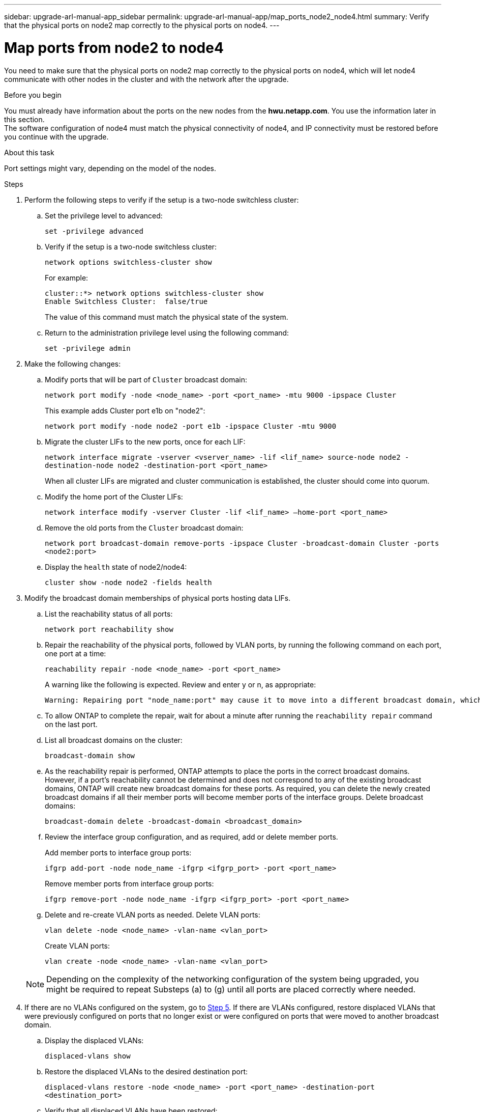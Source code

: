 ---
sidebar: upgrade-arl-manual-app_sidebar
permalink: upgrade-arl-manual-app/map_ports_node2_node4.html
summary: Verify that the physical ports on node2 map correctly to the physical ports on node4.
---

= Map ports from node2 to node4
:hardbreaks:
:nofooter:
:icons: font
:linkattrs:
:imagesdir: ./media/

[.lead]
You need to make sure that the physical ports on node2 map correctly to the physical ports on node4, which will let node4 communicate with other nodes in the cluster and with the network after the upgrade.

.Before you begin

You must already have information about the ports on the new nodes from the *hwu.netapp.com*. You use the information later in this section.
The software configuration of node4 must match the physical connectivity of node4, and IP connectivity must be restored before you continue with the upgrade.

.About this task

Port settings might vary, depending on the model of the nodes.

.Steps

. Perform the following steps to verify if the setup is a two-node switchless cluster:

.. Set the privilege level to advanced:
+
`set -privilege advanced`
.. Verify if the setup is a two-node switchless cluster:
+
`network options switchless-cluster show`
+
For example:
+
----
cluster::*> network options switchless-cluster show
Enable Switchless Cluster:  false/true
----
The value of this command must match the physical state of the system.
.. Return to the administration privilege level using the following command:
+
`set -privilege admin`

. Make the following changes:

.. Modify ports that will be part of `Cluster` broadcast domain:
+
`network port modify -node <node_name> -port <port_name> -mtu 9000 -ipspace Cluster`
+
This example adds Cluster port e1b on "node2":
+
`network port modify -node node2 -port e1b -ipspace Cluster -mtu 9000`
.. Migrate the cluster LIFs to the new ports, once for each LIF:
+
`network interface migrate -vserver <vserver_name> -lif <lif_name> source-node node2 -destination-node node2 -destination-port <port_name>`
+
When all cluster LIFs are migrated and cluster communication is established, the cluster should come into quorum.
.. Modify the home port of the Cluster LIFs:
+
`network interface modify -vserver Cluster -lif <lif_name> –home-port <port_name>`
.. Remove the old ports from the `Cluster` broadcast domain:
+
`network port broadcast-domain remove-ports -ipspace Cluster -broadcast-domain Cluster -ports <node2:port>`
.. Display the `health` state of node2/node4:
+
`cluster show -node node2 -fields health`

. [[Step3]]Modify the broadcast domain memberships of physical ports hosting data LIFs.

.. List the reachability status of all ports:
+
`network port reachability show`
.. Repair the reachability of the physical ports, followed by VLAN ports, by running the following command on each port, one port at a time:
+
`reachability repair -node <node_name> -port <port_name>`
+
A warning like the following is expected. Review and enter y or n, as appropriate:
+
----
Warning: Repairing port "node_name:port" may cause it to move into a different broadcast domain, which can cause LIFs to be re-homed away from the port. Are you sure you want to continue? {y|n}:
----
.. To allow ONTAP to complete the repair, wait for about a minute after running the `reachability repair` command on the last port.
.. List all broadcast domains on the cluster:
+
`broadcast-domain show`
.. As the reachability repair is performed, ONTAP attempts to place the ports in the correct broadcast domains. However, if a port’s reachability cannot be determined and does not correspond to any of the existing broadcast domains, ONTAP will create new broadcast domains for these ports. As required, you can delete the newly created broadcast domains if all their member ports will become member ports of the interface groups. Delete broadcast domains:
+
`broadcast-domain delete -broadcast-domain <broadcast_domain>`
.. Review the interface group configuration, and as required, add or delete member ports.
+
Add member ports to interface group ports:
+
`ifgrp add-port -node node_name -ifgrp <ifgrp_port> -port <port_name>`
+
Remove member ports from interface group ports:
+
`ifgrp remove-port -node node_name -ifgrp <ifgrp_port> -port <port_name>`
.. Delete and re-create VLAN ports as needed. Delete VLAN ports:
+
`vlan delete -node <node_name> -vlan-name <vlan_port>`
+
Create VLAN ports:
+
`vlan create -node <node_name> -vlan-name <vlan_port>`

+
NOTE: Depending on the complexity of the networking configuration of the system being upgraded, you might be required to repeat Substeps (a) to (g) until all ports are placed correctly where needed.

. If there are no VLANs configured on the system, go to <<Step5,Step 5>>. If there are VLANs configured, restore displaced VLANs that were previously configured on ports that no longer exist or were configured on ports that were moved to another broadcast domain.

.. Display the displaced VLANs:
+
`displaced-vlans show`
.. Restore the displaced VLANs to the desired destination port:
+
`displaced-vlans restore -node <node_name> -port <port_name> -destination-port <destination_port>`
.. Verify that all displaced VLANs have been restored:
+
`displaced-vlans show`
.. VLANs are automatically placed into the appropriate broadcast domains about a minute after they are created. Verify that the restored VLANs have been placed into the appropriate broadcast domains:
+
`network port reachability show`

. [[Step5]]Starting with ONTAP 9.8, ONTAP will automatically modify the home ports of LIFs if the ports are moved between broadcast domains during the network port reachability repair procedure. If a LIF’s home port was moved to another node, or is unassigned, that LIF will be presented as a displaced LIF. Restore the home ports of displaced LIFs whose home ports either no longer exist or were relocated to another node.

.. Display the LIFs whose home ports might have moved to another node or no longer exist:
+
`displaced-interface show`
.. Restore the home port of each LIF:
+
`displaced-interface restore -vserver <vserver_name> -lif-name <lif_name>`
.. Verify that all LIF home ports have been restored:
+
`displaced-interface show`

+
When all ports are correctly configured and added to the correct broadcast domains, the `network port reachability show` command should report the reachability status as `ok` for all connected ports, and the status as `no-reachability` for ports with no physical connectivity. If any ports are reporting a status other than these two, repair the reachability as outlined in <<Step3,Step 3>>.

. Verify that all LIFs are administratively up on ports belonging to the correct broadcast domains.

.. Check for any LIFs that are administratively down:
+
`network interface show -vserver <vserver_name> -status-admin down`
.. Check for any LIFs that are operationally down:
+
`network interface show -vserver <vserver_name> -status-oper down`
.. Modify any LIFs that need to be modified to have a different home port:
+
`network interface modify -vserver <vserver_name> -lif <lif> -home-port <home_port>`

+
NOTE: For iSCSI LIFs, modification of the home port requires the LIF to be administratively down.

.. Revert LIFs that are not home to their respective home ports:
+
`network interface revert *`
